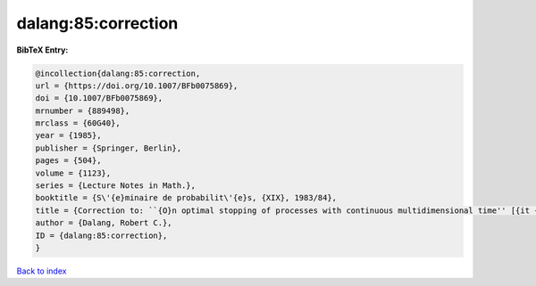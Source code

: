 dalang:85:correction
====================

.. :cite:t:`dalang:85:correction`

.. bibliography:: ../../All.bib

**BibTeX Entry:**

.. code-block:: bibtex

   @incollection{dalang:85:correction,
   url = {https://doi.org/10.1007/BFb0075869},
   doi = {10.1007/BFb0075869},
   mrnumber = {889498},
   mrclass = {60G40},
   year = {1985},
   publisher = {Springer, Berlin},
   pages = {504},
   volume = {1123},
   series = {Lecture Notes in Math.},
   booktitle = {S\'{e}minaire de probabilit\'{e}s, {XIX}, 1983/84},
   title = {Correction to: ``{O}n optimal stopping of processes with continuous multidimensional time'' [{it {S}\'{e}minaire de probabilit\'{e}s, {XVIII}}, 379--390, {L}ecture {N}otes in {M}ath., 1059, {S}pringer, {B}erlin, 1984; {MR}0770972 (86j:60108)]},
   author = {Dalang, Robert C.},
   ID = {dalang:85:correction},
   }

`Back to index <../index>`_
